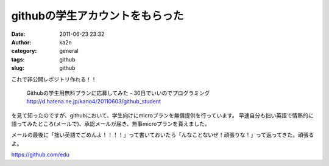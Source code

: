 githubの学生アカウントをもらった
################################
:date: 2011-06-23 23:32
:author: ka2n
:category: general
:tags: github
:slug: github

これで非公開レポジトリ作れる！！

    Githubの学生用無料プランに応募してみた - 30日でいいのでプログラミング
    http://d.hatena.ne.jp/kano4/20110603/github_student

を見て知ったのですが、githubにおいて、学生向けにmicroプランを無償提供を行っています。
早速自分も拙い英語で情熱的に語ってみたところ(メールで)、承認メールが届き、無事microプランを貰えました。

メールの最後に「拙い英語でごめんよ！！！！」って書いておいたら「んなことないぜ！頑張りな！」って返ってきた。頑張るよ。

https://github.com/edu
